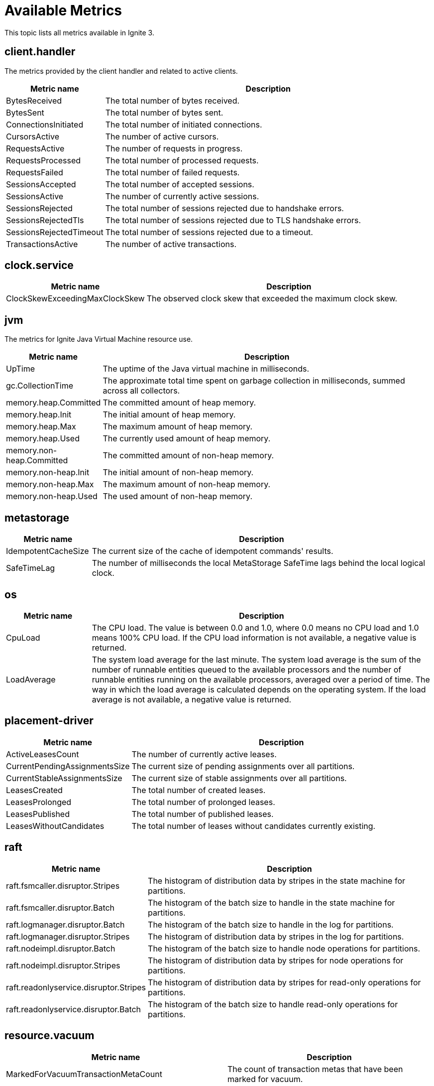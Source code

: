 // Licensed to the Apache Software Foundation (ASF) under one or more
// contributor license agreements.  See the NOTICE file distributed with
// this work for additional information regarding copyright ownership.
// The ASF licenses this file to You under the Apache License, Version 2.0
// (the "License"); you may not use this file except in compliance with
// the License.  You may obtain a copy of the License at
//
// http://www.apache.org/licenses/LICENSE-2.0
//
// Unless required by applicable law or agreed to in writing, software
// distributed under the License is distributed on an "AS IS" BASIS,
// WITHOUT WARRANTIES OR CONDITIONS OF ANY KIND, either express or implied.
// See the License for the specific language governing permissions and
// limitations under the License.
= Available Metrics

This topic lists all metrics available in Ignite 3.

== client.handler

The metrics provided by the client handler and related to active clients.

[width="100%",cols="20%,80%",opts="header"]
|=======================================================================
| Metric name | Description

| BytesReceived | The total number of bytes received.
| BytesSent | The total number of bytes sent.
| ConnectionsInitiated | The total number of initiated connections.
| CursorsActive | The number of active cursors.
| RequestsActive | The number of requests in progress.
| RequestsProcessed | The total number of processed requests.
| RequestsFailed | The total number of failed requests.
| SessionsAccepted | The total number of accepted sessions.
| SessionsActive | The number of currently active sessions.
| SessionsRejected | The total number of sessions rejected due to handshake errors.
| SessionsRejectedTls | The total number of sessions rejected due to TLS handshake errors.
| SessionsRejectedTimeout | The total number of sessions rejected due to a timeout.
| TransactionsActive | The number of active transactions.
|=======================================================================

== clock.service

[width="100%",cols="20%,80%",opts="header"]
|=======================================================================
| Metric name | Description

| ClockSkewExceedingMaxClockSkew | The observed clock skew that exceeded the maximum clock skew.
|=======================================================================

== jvm

The metrics for Ignite Java Virtual Machine resource use.

[width="100%",cols="20%,80%",opts="header"]
|=======================================================================
| Metric name | Description

| UpTime | The uptime of the Java virtual machine in milliseconds.
| gc.CollectionTime | The approximate total time spent on garbage collection in milliseconds, summed across all collectors.
| memory.heap.Committed | The committed amount of heap memory.
| memory.heap.Init | The initial amount of heap memory.
| memory.heap.Max | The maximum amount of heap memory.
| memory.heap.Used | The currently used amount of heap memory.
| memory.non-heap.Committed | The committed amount of non-heap memory.
| memory.non-heap.Init | The initial amount of non-heap memory.
| memory.non-heap.Max | The maximum amount of non-heap memory.
| memory.non-heap.Used | The used amount of non-heap memory.
|=======================================================================

== metastorage

[width="100%",cols="20%,80%",opts="header"]
|=======================================================================
| Metric name | Description

| IdempotentCacheSize | The current size of the cache of idempotent commands' results.
| SafeTimeLag | The number of milliseconds the local MetaStorage SafeTime lags behind the local logical clock.
|=======================================================================

== os

[width="100%",cols="20%,80%",opts="header"]
|=======================================================================
| Metric name | Description

| CpuLoad | The CPU load. The value is between 0.0 and 1.0, where 0.0 means no CPU load and 1.0 means 100% CPU load. If the CPU load information is not available, a negative value is returned.
| LoadAverage | The system load average for the last minute. The system load average is the sum of the number of runnable entities queued to the available processors and the number of runnable entities running on the available processors, averaged over a period of time. The way in which the load average is calculated depends on the operating system. If the load average is not available, a negative value is returned.
|=======================================================================

== placement-driver

[width="100%",cols="20%,80%",opts="header"]
|=======================================================================
| Metric name | Description

| ActiveLeasesCount | The number of currently active leases.
| CurrentPendingAssignmentsSize | The current size of pending assignments over all partitions.
| CurrentStableAssignmentsSize | The current size of stable assignments over all partitions.
| LeasesCreated | The total number of created leases.
| LeasesProlonged | The total number of prolonged leases.
| LeasesPublished | The total number of published leases.
| LeasesWithoutCandidates | The total number of leases without candidates currently existing.
|=======================================================================

== raft

[width="100%",cols="20%,80%",opts="header"]
|=======================================================================
| Metric name | Description

| raft.fsmcaller.disruptor.Stripes | The histogram of distribution data by stripes in the state machine for partitions.
| raft.fsmcaller.disruptor.Batch | The histogram of the batch size to handle in the state machine for partitions.
| raft.logmanager.disruptor.Batch | The histogram of the batch size to handle in the log for partitions.
| raft.logmanager.disruptor.Stripes | The histogram of distribution data by stripes in the log for partitions.
| raft.nodeimpl.disruptor.Batch | The histogram of the batch size to handle node operations for partitions.
| raft.nodeimpl.disruptor.Stripes | The histogram of distribution data by stripes for node operations for partitions.
| raft.readonlyservice.disruptor.Stripes | The histogram of distribution data by stripes for read-only operations for partitions.
| raft.readonlyservice.disruptor.Batch | The histogram of the batch size to handle read-only operations for partitions.
|=======================================================================

== resource.vacuum

[width="100%",cols="20%,80%",opts="header"]
|=======================================================================
| Metric name | Description

| MarkedForVacuumTransactionMetaCount | The count of transaction metas that have been marked for vacuum.
| SkippedForFurtherProcessingUnfinishedTransactionCount | The current number of unfinished transactions that are skipped by the vacuumizer for further processing.
| VacuumizedPersistentTransactionMetaCount | The count of persistent transaction metas that have been vacuumized.
| VacuumizedVolatileTxnMetaCount | The count of volatile transaction metas that have been vacuumized.
|=======================================================================

== storage.aipersist.{profile}

NOTE: Each link:administrators-guide/storage/storage-overview[storage profile] with `aipersist` storage engine has an individual metrics exporter.

[width="100%",cols="20%,80%",opts="header"]
|=======================================================================
| Metric name | Description

| CpTotalPages | The number of pages in the current checkpoint.
| CpEvictedPages | The number of evicted pages in the current checkpoint.
| CpWrittenPages | The number of written pages in the current checkpoint.
| CpSyncedPages | The number of fsynced pages in the current checkpoint.
| CpWriteSpeed | The checkpoint write speed, in pages per second. The value is averaged over the last 3 checkpoints plus the current one.
| CurrDirtyRatio | The current ratio of dirty pages (dirty vs total), expressed as a fraction. The fraction is computed for each segment in the current region, and the highest value becomes "current."
| LastEstimatedSpeedForMarkAll | The last estimated speed of marking all clean pages dirty to the end of a checkpoint, in pages per second.
| MaxSize | The maximum in-memory region size in bytes.
| MarkDirtySpeed | The speed of marking pages dirty, in pages per second. The value is averaged over the last 3 fragments, 0.25 sec each, plus the current fragment, 0–0.25 sec (0.75–1.0 sec total).
| SpeedBasedThrottlingPercentage | The fraction of throttling time within average marking time (e.g., "quarter" = 0.25).
| TargetDirtyRatio | The ratio of dirty pages (dirty vs total), expressed as a fraction. Throttling starts when this ratio is reached.
| ThrottleParkTime | The park (sleep) time for the write operation, in nanoseconds. The value is averaged over the last 3 fragments, 0.25 sec each, plus the current fragment, 0–0.25 sec (0.75–1.0 sec total). It defines park periods for either the checkpoint buffer protection or the clean page pool protection.
| TotalAllocatedSize | The total size of allocated pages on disk in bytes.
| TotalUsedSize | The total size of non-empty allocated pages on disk in bytes.
|=======================================================================

== sql.client

SQL client metrics.

[width="100%",cols="20%,80%",opts="header"]
|=======================================================================
| Metric name | Description

| OpenCursors | The number of currently open cursors.
|=======================================================================

== sql.memory

[width="100%",cols="20%,80%",opts="header"]
|=======================================================================
| Metric name | Description

| Limit | The SQL memory limit (bytes).
| MaxReserved | The maximum memory usage by SQL so far (bytes).
| Reserved | The current memory usage by SQL (bytes).
| StatementLimit | The memory limit per SQL statement (bytes).
|=======================================================================

== sql.plan.cache

Metrics for SQL cache planning.

[width="100%",cols="20%,80%",opts="header"]
|=======================================================================
| Metric name | Description

| Hits | The total number of cache plan hits.
| Misses | The total number of cache plan misses.
|=======================================================================

== sql.queries

[width="100%",cols="20%,80%",opts="header"]
|=======================================================================
| Metric name | Description

| Canceled | The total number of canceled queries.
| Failed | The total number of failed queries. This metric includes all unsuccessful queries, regardless of reason.
| Succeeded | The total number of successful queries.
| TimedOut | The total number of queries that failed due to a time-out.
|=======================================================================

== tables.{table_name}

Table metrics.

[width="100%",cols="20%,80%",opts="header"]
|=======================================================================
| Metric name | Description

| RwReads | The total number of reads performed within read-write transactions.
| RoReads | The total number of reads performed within read-only transactions.
| Writes | The total number of write operations for this table.
|=======================================================================

== thread.pools.{thread-pool-executor-name}

[width="100%",cols="20%,80%",opts="header"]
|=======================================================================
| Metric name | Description

| ActiveCount | The approximate number of threads that are actively executing tasks.
| CompletedTaskCount | The approximate total number of tasks that have completed execution.
| CorePoolSize | The core number of threads.
| KeepAliveTime | The thread keep-alive time, which is the amount of time threads in excess of the core pool size may remain idle before being terminated.
| LargestPoolSize | The largest number of threads that have ever simultaneously been in the pool.
| MaximumPoolSize | The maximum allowed number of threads.
| PoolSize | The current number of threads in the pool.
| TaskCount | The approximate total number of tasks that have been scheduled for execution.
| QueueSize | The current size of the execution queue.
|=======================================================================

== topology.cluster

Metrics for the cluster topology.

[width="100%",cols="20%,80%",opts="header"]
|=======================================================================
| Metric name | Description

| ClusterId | The unique identifier of the cluster.
| ClusterName | The unique name of the cluster.
| TotalNodes | The total number of nodes in the logical topology.
|=======================================================================

== topology.local

Metrics with node information.

[width="100%",cols="20%,80%",opts="header"]
|=======================================================================
| Metric name | Description

| NodeName | The unique name of the node.
| NodeId | The unique identifier of the node.
| NodeVersion | The Ignite version on the node.
|=======================================================================

== transactions

Transaction metrics.

[width="100%",cols="20%,80%",opts="header"]
|=======================================================================
| Metric name | Description

| RwCommits | The total number of read-write transaction commits.
| RoCommits | The total number of read-only transaction commits.
| RwRollbacks | The total number of read-write transaction rollbacks.
| RoRollbacks | The total number of read-only transaction rollbacks.
| RwDuration | The histogram representation of read-write transaction latency.
| RoDuration | The histogram representation of read-only transaction latency.
| TotalRollbacks | The total number of transaction rollbacks.
| TotalCommits | The total number of transaction commits.
|=======================================================================

== zones

[width="100%",cols="20%,80%",opts="header"]
|=======================================================================
| Metric name | Description

| LocalUnrebalancedPartitionsCount | The number of partitions that should be moved to this node.
| TotalUnrebalancedPartitionsCount | The total number of partitions that should be moved to a new owner.
|=======================================================================
